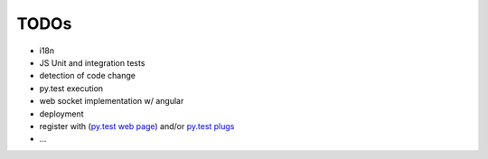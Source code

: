 TODOs
=====

- i18n
- JS Unit and integration tests
- detection of code change
- py.test execution
- web socket implementation w/ angular
- deployment
- register with (`py.test web page <http://pytest.org/latest/plugins_index/index.html?highlight=plugins>`_) and/or `py.test plugs <http://pytest-plugs.herokuapp.com/>`_
- ...